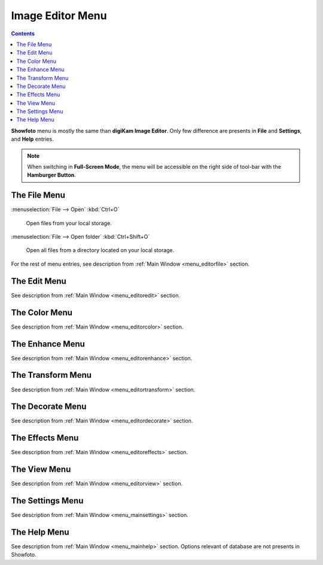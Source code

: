 .. meta::
   :description: digiKam Showfoto Menu Descriptions
   :keywords: digiKam, documentation, user manual, photo management, open source, free, learn, easy, menu, showfoto

.. metadata-placeholder

   :authors: - digiKam Team

   :license: see Credits and License page for details (https://docs.digikam.org/en/credits_license.html)

.. _menu_showfoto:

Image Editor Menu
=================

.. contents::

**Showfoto** menu is mostly the same than **digiKam Image Editor**. Only few difference are presents in **File** and **Settings**, and **Help** entries.

.. note::

    When switching in **Full-Screen Mode**, the menu will be accessible on the right side of tool-bar with the **Hamburger Button**.

The File Menu
-------------

:menuselection:`File --> Open` :kbd:`Ctrl+O`

    Open files from your local storage.

:menuselection:`File --> Open folder` :kbd:`Ctrl+Shift+O`

    Open all files from a directory located on your local storage.

For the rest of menu entries, see description from :ref:`Main Window <menu_editorfile>` section.

The Edit Menu
-------------

See description from :ref:`Main Window <menu_editoredit>` section.

The Color Menu
--------------

See description from :ref:`Main Window <menu_editorcolor>` section.

The Enhance Menu
----------------

See description from :ref:`Main Window <menu_editorenhance>` section.

The Transform Menu
------------------

See description from :ref:`Main Window <menu_editortransform>` section.

The Decorate Menu
-----------------

See description from :ref:`Main Window <menu_editordecorate>` section.

The Effects Menu
----------------

See description from :ref:`Main Window <menu_editoreffects>` section.

The View Menu
-------------

See description from :ref:`Main Window <menu_editorview>` section.

The Settings Menu
-----------------

See description from :ref:`Main Window <menu_mainsettings>` section.

The Help Menu
-------------

See description from :ref:`Main Window <menu_mainhelp>` section. Options relevant of database are not presents in Showfoto.
